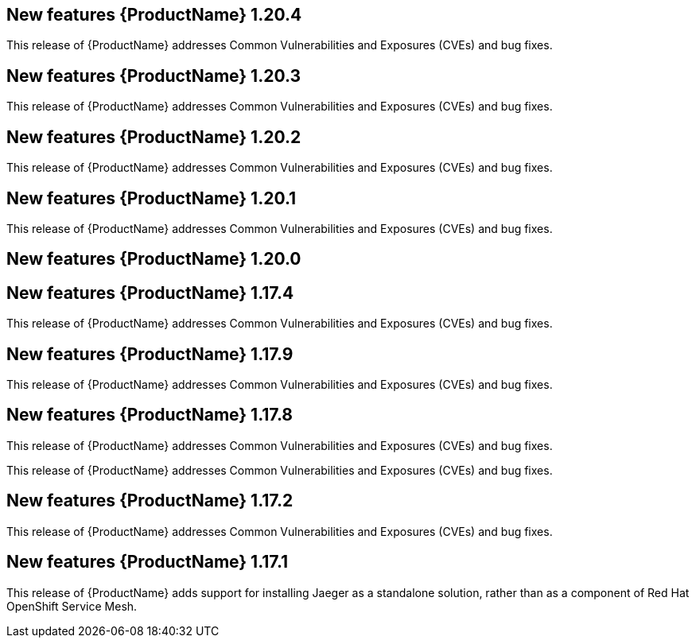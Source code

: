 ////
Module included in the following assemblies:
- rhbjaeger-release-notes.adoc
////

[id="jaeger-rn-new-features_{context}"]
== New features {ProductName} 1.20.4
This release of {ProductName} addresses Common Vulnerabilities and Exposures (CVEs) and bug fixes.

== New features {ProductName} 1.20.3
This release of {ProductName} addresses Common Vulnerabilities and Exposures (CVEs) and bug fixes.

== New features {ProductName} 1.20.2
This release of {ProductName} addresses Common Vulnerabilities and Exposures (CVEs) and bug fixes.

== New features {ProductName} 1.20.1
This release of {ProductName} addresses Common Vulnerabilities and Exposures (CVEs) and bug fixes.

== New features {ProductName} 1.20.0


== New features {ProductName} 1.17.4

This release of {ProductName} addresses Common Vulnerabilities and Exposures (CVEs) and bug fixes.

== New features {ProductName} 1.17.9

This release of {ProductName} addresses Common Vulnerabilities and Exposures (CVEs) and bug fixes.

== New features {ProductName} 1.17.8

This release of {ProductName} addresses Common Vulnerabilities and Exposures (CVEs) and bug fixes.

This release of {ProductName} addresses Common Vulnerabilities and Exposures (CVEs) and bug fixes.

== New features {ProductName} 1.17.2

This release of {ProductName} addresses Common Vulnerabilities and Exposures (CVEs) and bug fixes.

== New features {ProductName} 1.17.1
////
Feature – Describe the new functionality available to the customer.  For enhancements, try to describe as specifically as possible where the customer will see changes.
Reason – If known, include why has the enhancement been implemented (use case, performance, technology, etc.).   For example, showcases integration of X with Y, demonstrates Z API feature, includes latest framework bug fixes.  There may not have been a 'problem' previously, but system behaviour may have changed.
Result – If changed, describe the current user experience
////

This release of {ProductName} adds support for installing Jaeger as a standalone solution, rather than as a component of Red Hat OpenShift Service Mesh.

